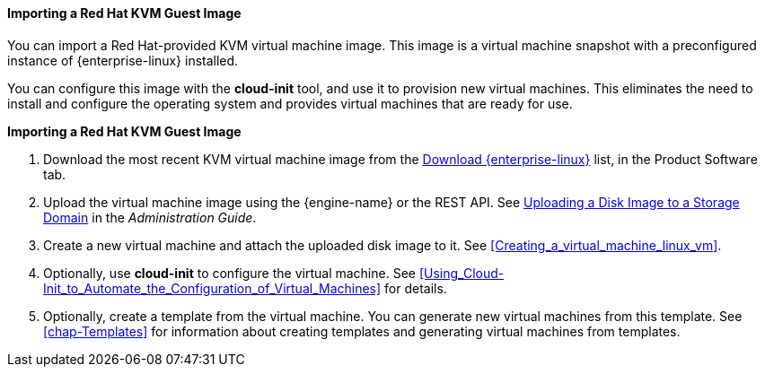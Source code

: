 [[Importing_a_Red_Hat_KVM_Guest_Image]]
==== Importing a Red Hat KVM Guest Image

You can import a Red Hat-provided KVM virtual machine image. This image is a virtual machine snapshot with a preconfigured instance of {enterprise-linux} installed.

You can configure this image with the *cloud-init* tool, and use it to provision new virtual machines. This eliminates the need to install and configure the operating system and provides virtual machines that are ready for use.


*Importing a Red Hat KVM Guest Image*

. Download the most recent KVM virtual machine image from the link:https://access.redhat.com/downloads/content/69/ver=/rhel---7/7.5/x86_64/product-software[Download {enterprise-linux}] list, in the Product Software tab.
. Upload the virtual machine image using the {engine-name} or the REST API. See link:{URL_virt_product_docs}{URL_format}administration_guide/index#Uploading_a_Disk_Image_to_a_Storage_Domain[Uploading a Disk Image to a Storage Domain] in the _Administration Guide_.
. Create a new virtual machine and attach the uploaded disk image to it. See xref:Creating_a_virtual_machine_linux_vm[].
. Optionally, use *cloud-init* to configure the virtual machine. See xref:Using_Cloud-Init_to_Automate_the_Configuration_of_Virtual_Machines[] for details.
. Optionally, create a template from the virtual machine. You can generate new virtual machines from this template. See xref:chap-Templates[] for information about creating templates and generating virtual machines from templates.
